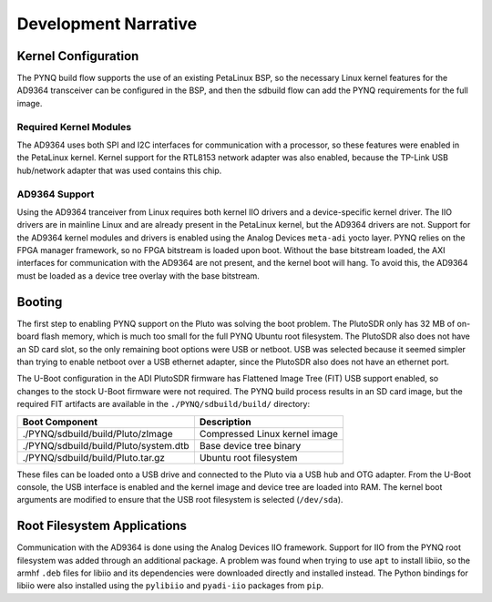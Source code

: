 Development Narrative
=====================

Kernel Configuration
--------------------

The PYNQ build flow supports the use of an existing PetaLinux BSP, so the necessary Linux kernel features for the AD9364 transceiver can be configured in the BSP, and then the sdbuild flow can add the PYNQ requirements for the full image.

Required Kernel Modules
^^^^^^^^^^^^^^^^^^^^^^^

The AD9364 uses both SPI and I2C interfaces for communication with a processor, so these features were enabled in the PetaLinux kernel. Kernel support for the RTL8153 network adapter was also enabled, because the TP-Link USB hub/network adapter that was used contains this chip.

AD9364 Support
^^^^^^^^^^^^^^

Using the AD9364 tranceiver from Linux requires both kernel IIO drivers and a device-specific kernel driver. The IIO drivers are in mainline Linux and are already present in the PetaLinux kernel, but the AD9364 drivers are not. Support for the AD9364 kernel modules and drivers is enabled using the Analog Devices ``meta-adi`` yocto layer. PYNQ relies on the FPGA manager framework, so no FPGA bitstream is loaded upon boot. Without the base bitstream loaded, the AXI interfaces for communication with the AD9364 are not present, and the kernel boot will hang. To avoid this, the AD9364 must be loaded as a device tree overlay with the base bitstream.

Booting
-------

The first step to enabling PYNQ support on the Pluto was solving the boot problem. The PlutoSDR only has 32 MB of on-board flash memory, which is much too small for the full PYNQ Ubuntu root filesystem. The PlutoSDR also does not have an SD card slot, so the only remaining boot options were USB or netboot. USB was selected because it seemed simpler than trying to enable netboot over a USB ethernet adapter, since the PlutoSDR also does not have an ethernet port. 

The U-Boot configuration in the ADI PlutoSDR firmware has Flattened Image Tree (FIT) USB support enabled, so changes to the stock U-Boot firmware were not required. The PYNQ build process results in an SD card image, but the required FIT artifacts are available in the ``./PYNQ/sdbuild/build/`` directory:

+---------------------------------------+-------------------------------+
| Boot Component                        | Description                   |
+=======================================+===============================+
| ./PYNQ/sdbuild/build/Pluto/zImage     | Compressed Linux kernel image |
+---------------------------------------+-------------------------------+
| ./PYNQ/sdbuild/build/Pluto/system.dtb | Base device tree binary       |
+---------------------------------------+-------------------------------+
| ./PYNQ/sdbuild/build/Pluto.tar.gz     | Ubuntu root filesystem        |
+---------------------------------------+-------------------------------+

These files can be loaded onto a USB drive and connected to the Pluto via a USB hub and OTG adapter. From the U-Boot console, the USB interface is enabled and the kernel image and device tree are loaded into RAM. The kernel boot arguments are modified to ensure that the USB root filesystem is selected (``/dev/sda``).

Root Filesystem Applications
----------------------------

Communication with the AD9364 is done using the Analog Devices IIO framework. Support for IIO from the PYNQ root filesystem was added through an additional package. A problem was found when trying to use ``apt`` to install libiio, so the armhf ``.deb`` files for libiio and its dependencies were downloaded directly and installed instead. The Python bindings for libiio were also installed using the ``pylibiio`` and ``pyadi-iio`` packages from ``pip``.